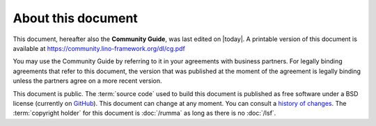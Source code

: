 ===================
About this document
===================

This document, hereafter also the **Community Guide**, was last edited on
|today|. A printable version of this document is available at
https://community.lino-framework.org/dl/cg.pdf


.. glossary::

  Community Guide

You may use the Community Guide by referring to it in your agreements with business
partners. For legally binding agreements that refer to this document, the
version that was published at the moment of the agreement is legally binding
unless the partners agree on a more recent version.

This document is public.  The :term:`source code` used to build this document is
published as free software under a BSD license (currently on `GitHub
<https://github.com/lino-framework/cg>`_). This document can change at any
moment.  You can consult a `history of changes
<https://github.com/lino-framework/cg/commits/master>`__. The :term:`copyright
holder` for this document is :doc:`/rumma` as long as there is no :doc:`/lsf`.
